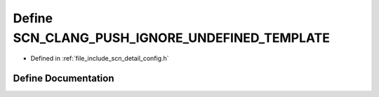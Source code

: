 .. _exhale_define_config_8h_1a7a00bc5916f443e5dd6278a61d0d296b:

Define SCN_CLANG_PUSH_IGNORE_UNDEFINED_TEMPLATE
===============================================

- Defined in :ref:`file_include_scn_detail_config.h`


Define Documentation
--------------------


.. doxygendefine:: SCN_CLANG_PUSH_IGNORE_UNDEFINED_TEMPLATE
